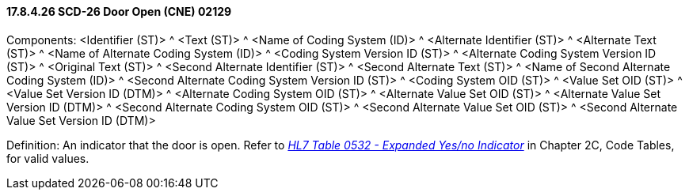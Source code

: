 ==== 17.8.4.26 SCD-26 Door Open (CNE) 02129

Components: <Identifier (ST)> ^ <Text (ST)> ^ <Name of Coding System (ID)> ^ <Alternate Identifier (ST)> ^ <Alternate Text (ST)> ^ <Name of Alternate Coding System (ID)> ^ <Coding System Version ID (ST)> ^ <Alternate Coding System Version ID (ST)> ^ <Original Text (ST)> ^ <Second Alternate Identifier (ST)> ^ <Second Alternate Text (ST)> ^ <Name of Second Alternate Coding System (ID)> ^ <Second Alternate Coding System Version ID (ST)> ^ <Coding System OID (ST)> ^ <Value Set OID (ST)> ^ <Value Set Version ID (DTM)> ^ <Alternate Coding System OID (ST)> ^ <Alternate Value Set OID (ST)> ^ <Alternate Value Set Version ID (DTM)> ^ <Second Alternate Coding System OID (ST)> ^ <Second Alternate Value Set OID (ST)> ^ <Second Alternate Value Set Version ID (DTM)>

Definition: An indicator that the door is open. Refer to file:///E:\V2\v2.9%20final%20Nov%20from%20Frank\V29_CH02C_Tables.docx#HL70532[_HL7 Table 0532 - Expanded Yes/no Indicator_] in Chapter 2C, Code Tables, for valid values.

